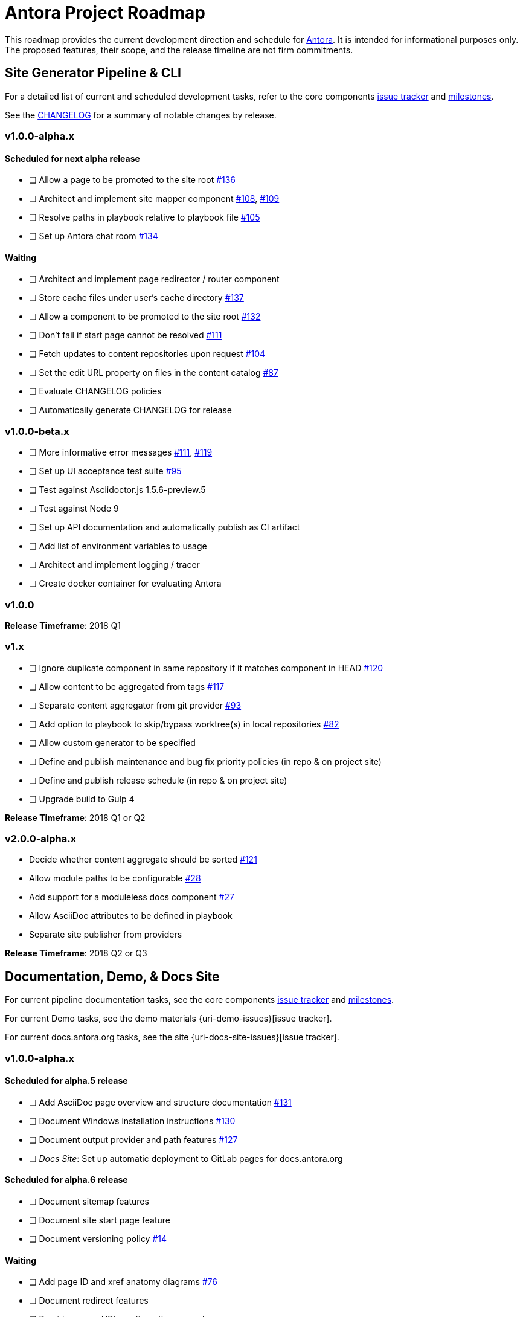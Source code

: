 = Antora Project Roadmap
// Settings:
ifdef::env-browser[]
:toc-title: Contents
:toclevels: 3
:toc:
endif::[]
// Project URIs:
:uri-home: https://antora.org
:uri-org: https://gitlab.com/antora
:uri-repo: {uri-org}/antora
:uri-issues: {uri-repo}/boards
:uri-milestones: {uri-repo}/milestones
:uri-changelog: {uri-repo}/blob/master/CHANGELOG.adoc
:uri-ui-repo: {uri-org}/antora-ui-default
:uri-ui-issues: {uri-ui-repo}/issues
:uri-ui-milestones: {uri-ui-repo}/milestones

This roadmap provides the current development direction and schedule for {uri-home}[Antora].
It is intended for informational purposes only.
The proposed features, their scope, and the release timeline are not firm commitments.

== Site Generator Pipeline & CLI

For a detailed list of current and scheduled development tasks, refer to the core components {uri-issues}[issue tracker] and {uri-milestones}[milestones].

See the {uri-changelog}[CHANGELOG] for a summary of notable changes by release.

=== v1.0.0-alpha.x

==== Scheduled for next alpha release

* [ ] Allow a page to be promoted to the site root {uri-issues}/136[#136]
* [ ] Architect and implement site mapper component {uri-issues}/108[#108], {uri-issues}/109[#109]
* [ ] Resolve paths in playbook relative to playbook file {uri-issues}/105[#105]
* [ ] Set up Antora chat room {uri-issues}/134[#134]

==== Waiting

* [ ] Architect and implement page redirector / router component
* [ ] Store cache files under user's cache directory {uri-issues}/137[#137]
* [ ] Allow a component to be promoted to the site root {uri-issues}/132[#132]
* [ ] Don't fail if start page cannot be resolved {uri-issues}/111[#111]
* [ ] Fetch updates to content repositories upon request {uri-issues}/104[#104]
* [ ] Set the edit URL property on files in the content catalog {uri-issues}/87[#87]
* [ ] Evaluate CHANGELOG policies
* [ ] Automatically generate CHANGELOG for release

=== v1.0.0-beta.x

* [ ] More informative error messages {uri-issues}/111[#111], {uri-issues}/119[#119]
* [ ] Set up UI acceptance test suite {uri-issues}/95[#95]
* [ ] Test against Asciidoctor.js 1.5.6-preview.5
* [ ] Test against Node 9
* [ ] Set up API documentation and automatically publish as CI artifact
* [ ] Add list of environment variables to usage
* [ ] Architect and implement logging / tracer
* [ ] Create docker container for evaluating Antora

=== v1.0.0

*Release Timeframe*: 2018 Q1

=== v1.x

* [ ] Ignore duplicate component in same repository if it matches component in HEAD {uri-issues}/120[#120]
* [ ] Allow content to be aggregated from tags {uri-issues}/117[#117]
* [ ] Separate content aggregator from git provider {uri-issues}/93[#93]
* [ ] Add option to playbook to skip/bypass worktree(s) in local repositories {uri-issues}/82[#82]
* [ ] Allow custom generator to be specified
* [ ] Define and publish maintenance and bug fix priority policies (in repo & on project site)
* [ ] Define and publish release schedule (in repo & on project site)
* [ ] Upgrade build to Gulp 4

*Release Timeframe*: 2018 Q1 or Q2

=== v2.0.0-alpha.x

* Decide whether content aggregate should be sorted {uri-issues}/121[#121]
* Allow module paths to be configurable {uri-issues}/28[#28]
* Add support for a moduleless docs component {uri-issues}/27[#27]
* Allow AsciiDoc attributes to be defined in playbook
* Separate site publisher from providers

*Release Timeframe*: 2018 Q2 or Q3

== Documentation, Demo, & Docs Site

For current pipeline documentation tasks, see the core components {uri-issues}[issue tracker] and {uri-milestones}[milestones].

For current Demo tasks, see the demo materials {uri-demo-issues}[issue tracker].

For current docs.antora.org tasks, see the site {uri-docs-site-issues}[issue tracker].

=== v1.0.0-alpha.x

==== Scheduled for alpha.5 release

* [ ] Add AsciiDoc page overview and structure documentation {uri-issues}/131[#131]
* [ ] Document Windows installation instructions {uri-issues}/130[#130]
* [ ] Document output provider and path features {uri-issues}/127[#127]
* [ ] _Docs Site_: Set up automatic deployment to GitLab pages for docs.antora.org

==== Scheduled for alpha.6 release

* [ ] Document sitemap features
* [ ] Document site start page feature
* [ ] Document versioning policy {uri-issues}/14[#14]

==== Waiting

* [ ] Add page ID and xref anatomy diagrams {uri-issues}/76[#76]
* [ ] Document redirect features
* [ ] Provide source URL configuration examples
* [ ] Document UI bundle configuration features
* [ ] Document site key configuration features
* [ ] Provide overview of full feature set
* [ ] Document specifying current branch as a token
* [ ] _Docs Site:_ Connect Docs and project sites

=== v1.x

* [ ] Document logging / tracer features
* [ ] _Demo:_ Release initial demo playbook project and components A and B

== UI

For a detailed list of current development tasks, refer to the default UI {uri-ui-issues}[issue tracker].

=== v1.0.0-alpha.x

==== Scheduled for next alpha release

* [ ] Architect UI header and footer content input
* [ ] Display nav list titles in menu and breadcrumbs {uri-ui-issues}/28[#28]
* [ ] Style keyboard UI macro {uri-ui-issues}/23[#23]
* [ ] Refine literal, listing, and example block title styles {uri-ui-issues}/22[#22]
* [ ] IE 11 fixes

==== Waiting

* [ ] Create task list SVGs {uri-ui-issues}/31[#31]
* [ ] Improve sidebar block styles {uri-ui-issues}/27[#27]
* [ ] Enable unordered list marker styles {uri-ui-issues}/26[#26]
* [ ] Enable start number attribute for ordered lists {uri-ui-issues}/25[#25]
* [ ] Enable ordered list numeration styles {uri-ui-issues}/24[#24]
* [ ] Extract all colors into CSS variables {uri-ui-issues}/18[#18]
* [ ] Integrate search
* [ ] Expand template model documentation
* [ ] Improve sidebar page positioning
* [ ] Improve SVG options stability
* [ ] Set up UI bundle hosting

=== v1.0.0-beta.x

* [ ] Upgrade preview site sample content {uri-ui-issues}/20[#20]

=== v1.0.0

*Release Timeframe*: 2018 Q1

=== v1.x

* [ ] Upgrade build to Gulp 4

== Recent Releases

.1.0.0-alpha.4
* [x] Set up CI build on Windows (AppVeyor) {uri-issues}/129[#129]
* [x] Set up automated releases {uri-issues}/7[#7]
* [x] Document release process

.1.0.0-alpha.3
* [x] Document CLI commands and site, ui, and to-dir options {uri-issues}/126[#126]
* [x] Document playbook start_path {uri-issues}/112[#112]
* [x] Document component descriptor start_page {uri-issues}/110[#110]
* [x] Content aggregator should only discover branches, not tags {uri-issues}/107[#107]
* [x] Test and document evaluation install on Windows {uri-issues}/103[#103], {uri-issues}/128[#128]
* [x] Test and document evaluation install on macOS {uri-issues}/102[#102]
* [x] Allow current branch to be specified in playbook using a token {uri-issues}/84[#84]
* [x] Architect and implement site publisher component {uri-issues}/74[#74], {uri-issues}/122[#122]
* [x] _Site:_ Set up docs.antora.org playbook
* [x] _UI:_ Enable task list markers {uri-ui-issues}/29[#29]
* [x] Set up documentation component for UI {uri-ui-issues}/19[#19]
